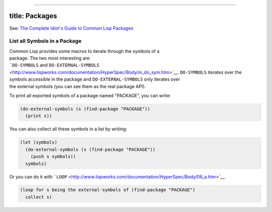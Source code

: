 --------------

title: Packages
---------------

See: `The Complete Idiot's Guide to Common Lisp
Packages <http://www.flownet.com/gat/packages.pdf>`__

List all Symbols in a Package
=============================

| Common Lisp provides some macros to iterate through the symbols of a
| package. The two most interesting are:
| ```DO-SYMBOLS`` and
  ``DO-EXTERNAL-SYMBOLS`` <http://www.lispworks.com/documentation/HyperSpec/Body/m_do_sym.htm>`__.
  ``DO-SYMBOLS`` iterates over the
| symbols accessible in the package and ``DO-EXTERNAL-SYMBOLS`` only
  iterates over
| the external symbols (you can see them as the real package API).

To print all exported symbols of a package named "PACKAGE", you can
write:

.. code:: lisp

    (do-external-symbols (s (find-package "PACKAGE"))
      (print s))

You can also collect all these symbols in a list by writing:

.. code:: lisp

    (let (symbols)
      (do-external-symbols (s (find-package "PACKAGE"))
        (push s symbols))
      symbols)

Or you can do it with
```LOOP`` <http://www.lispworks.com/documentation/HyperSpec/Body/06_a.htm>`__.

.. code:: lisp

    (loop for s being the external-symbols of (find-package "PACKAGE")
      collect s)
